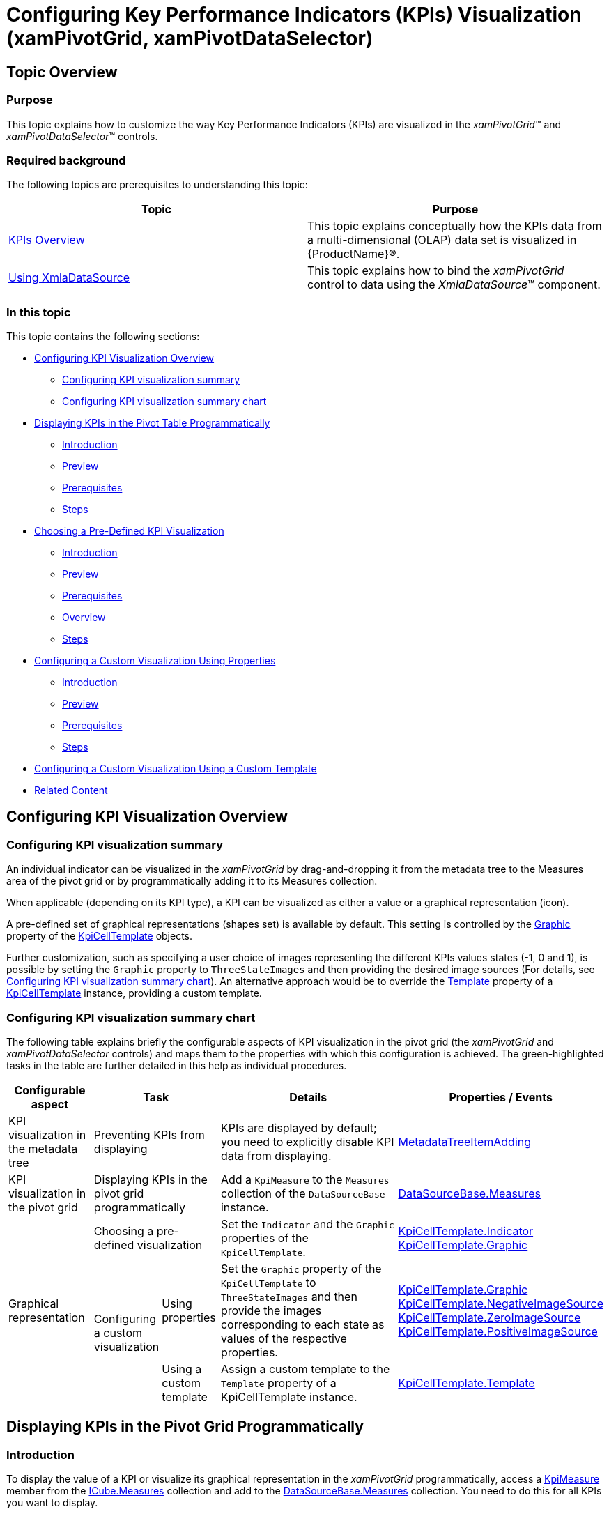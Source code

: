 ﻿////
|metadata|
{
    "name": "xampivotgrid-configuring-kpis-visualization1",
    "controlName": ["xamPivotGrid"],
    "tags": [],
    "guid": "3a54cfd9-2d6a-4cf7-bbfe-c037167e41e1","buildFlags": [],
    "createdOn": "2016-05-25T18:21:58.3553343Z"
}
|metadata|
////

= Configuring Key Performance Indicators (KPIs) Visualization (xamPivotGrid, xamPivotDataSelector)

== Topic Overview

=== Purpose

This topic explains how to customize the way Key Performance Indicators (KPIs) are visualized in the  _xamPivotGrid_™ and  _xamPivotDataSelector_™ controls.

=== Required background

The following topics are prerequisites to understanding this topic:

[options="header", cols="a,a"]
|====
|Topic|Purpose

| link:xampivotgrid-kpis-visualization-overview.html[KPIs Overview]
|This topic explains conceptually how the KPIs data from a multi-dimensional (OLAP) data set is visualized in {ProductName}®.

| link:xampivotgrid-databinding-using-xmladatasource.html[Using XmlaDataSource]
|This topic explains how to bind the _xamPivotGrid_ control to data using the _XmlaDataSource_™ component.

|====

=== In this topic

This topic contains the following sections:

* <<_Ref380418734,Configuring KPI Visualization Overview>>

** <<_Ref380418739,Configuring KPI visualization summary>>
** <<_Ref377459969,Configuring KPI visualization summary chart>>

* <<_Ref380418751,Displaying KPIs in the Pivot Table Programmatically>>

** <<_Ref377459977,Introduction>>
** <<_Ref377459981,Preview>>
** <<_Ref382416579,Prerequisites>>
** <<_Ref377459986,Steps>>

* <<_Ref380411551,Choosing a Pre-Defined KPI Visualization>>

** <<_Ref380418790,Introduction>>
** <<_Preview,Preview>>
** <<_Prerequisites,Prerequisites>>
** <<_Overview,Overview>>
** <<_Ref380418807,Steps>>

* <<_Ref380418811,Configuring a Custom Visualization Using Properties>>

** <<_Ref380418818,Introduction>>
** <<_Ref380418822,Preview>>
** <<_Ref380418826,Prerequisites>>
** <<_Ref380418829,Steps>>

* <<_ConfiguringCustomTemplate,Configuring a Custom Visualization Using a Custom Template>>
* <<_Ref380418833, Related Content >>

[[_Ref377459963]]

[[_Ref377366929]]

[[_Ref380418734]]
== Configuring KPI Visualization Overview

[[_Ref380418739]]

=== Configuring KPI visualization summary

An individual indicator can be visualized in the _xamPivotGrid_ by drag-and-dropping it from the metadata tree to the Measures area of the pivot grid or by programmatically adding it to its Measures collection.

When applicable (depending on its KPI type), a KPI can be visualized as either a value or a graphical representation (icon).

A pre-defined set of graphical representations (shapes set) is available by default. This setting is controlled by the link:{ApiPlatform}controls.grids.xampivotgrid{ApiVersion}~infragistics.controls.grids.kpicelltemplate~graphic.html[Graphic] property of the link:{ApiPlatform}controls.grids.xampivotgrid{ApiVersion}~infragistics.controls.grids.kpicelltemplate_members.html[KpiCellTemplate] objects.

Further customization, such as specifying a user choice of images representing the different KPIs values states (-1, 0 and 1), is possible by setting the `Graphic` property to `ThreeStateImages` and then providing the desired image sources (For details, see link:xampivotgrid-configuring-kpis-visualization.html#_Ref377459969[Configuring KPI visualization summary chart]). An alternative approach would be to override the link:{ApiPlatform}controls.grids.xampivotgrid{ApiVersion}~infragistics.controls.grids.kpicelltemplate~template.html[Template] property of a link:{ApiPlatform}controls.grids.xampivotgrid{ApiVersion}~infragistics.controls.grids.kpicelltemplate_members.html[KpiCellTemplate] instance, providing a custom template.

[[_Ref377459969]]

=== Configuring KPI visualization summary chart

The following table explains briefly the configurable aspects of KPI visualization in the pivot grid (the _xamPivotGrid_ and  _xamPivotDataSelector_ controls) and maps them to the properties with which this configuration is achieved. The green-highlighted tasks in the table are further detailed in this help as individual procedures.

[options="header", cols="15a,10a,10a,40a,25a"]
|====
|Configurable aspect
2+|Task
|Details
|Properties / Events

|KPI visualization in the metadata tree
2+|Preventing KPIs from displaying
|KPIs are displayed by default; you need to explicitly disable KPI data from displaying.
|link:{ApiPlatform}olap.xmla{ApiVersion}~infragistics.olap.xmla.xmladatasource~metadatatreeitemadding_ev.html[MetadataTreeItemAdding] 

|KPI visualization in the pivot grid
2+|Displaying KPIs in the pivot grid programmatically
|Add a `KpiMeasure` to the `Measures` collection of the `DataSourceBase` instance.
|link:{ApiPlatform}olap{ApiVersion}~infragistics.olap.datasourcebase~measures.html[DataSourceBase.Measures] 

.3+|Graphical representation
2+|Choosing a pre-defined visualization
|Set the `Indicator` and the `Graphic` properties of the `KpiCellTemplate`.
|link:{ApiPlatform}controls.grids.xampivotgrid{ApiVersion}~infragistics.controls.grids.kpicelltemplate~indicator.html[KpiCellTemplate.Indicator]
link:{ApiPlatform}controls.grids.xampivotgrid{ApiVersion}~infragistics.controls.grids.kpicelltemplate~graphic.html[KpiCellTemplate.Graphic] 

.2+|Configuring a custom visualization
|Using properties
|Set the `Graphic` property of the `KpiCellTemplate` to `ThreeStateImages` and then provide the images corresponding to each state as values of the respective properties.
|link:{ApiPlatform}controls.grids.xampivotgrid{ApiVersion}~infragistics.controls.grids.kpicelltemplate~graphic.html[KpiCellTemplate.Graphic] 
link:{ApiPlatform}controls.grids.xampivotgrid{ApiVersion}~infragistics.controls.grids.kpicelltemplate~negativeimagesource.html[KpiCellTemplate.NegativeImageSource] 
link:{ApiPlatform}controls.grids.xampivotgrid{ApiVersion}~infragistics.controls.grids.kpicelltemplate~zeroimagesource.html[KpiCellTemplate.ZeroImageSource] 
link:{ApiPlatform}controls.grids.xampivotgrid{ApiVersion}~infragistics.controls.grids.kpicelltemplate~positiveimagesource.html[KpiCellTemplate.PositiveImageSource] 

|Using a custom template
|Assign a custom template to the `Template` property of a KpiCellTemplate instance.
|link:{ApiPlatform}controls.grids.xampivotgrid{ApiVersion}~infragistics.controls.grids.kpicelltemplate~template.html[KpiCellTemplate.Template] 

|====

[[_Ref377459973]]

[[_Displaying_KPIs_in]]
[[_Ref380418751]]
== Displaying KPIs in the Pivot Grid Programmatically

[[_Ref377459977]]
=== Introduction

To display the value of a KPI or visualize its graphical representation in the  _xamPivotGrid_ programmatically, access a link:{ApiPlatform}olap{ApiVersion}~infragistics.olap.data.base.kpimeasure_members.html[KpiMeasure] member from the link:{ApiPlatform}olap{ApiVersion}~infragistics.olap.data.icube~measures.html[ICube.Measures] collection and add to the link:{ApiPlatform}olap{ApiVersion}~infragistics.olap.datasourcebase~measures.html[DataSourceBase.Measures] collection. You need to do this for all KPIs you want to display.

The particular procedure below demonstrates how to add a _Status_-based KPI graphical representation to the cells of a _xamPivotGrid_ using XMLA as data source (the Adventure Works DW 2008 database).

[[_Ref377459981]]
=== Preview

The following screenshot is a preview of the final result.

image::images/xamPivotGrid_Configuring_KPIs_Visualization_1.png[]

[[_Ref382416579]]
=== Prerequisites

To complete the procedure, you need the following:

* A {PlatformName} application with a page
* Instances of _xamPivotGrid_ and _xamPivotDataSelector_ that use XMLA as data source (the Adventure Works DW 2008 database) added to the page

[[_Ref377459986]]
=== Steps

The following steps demonstrate how to display KPIs in the pivot grid programmatically.

[start=1]
. *Obtain the KPI item by its unique name.*
+
Obtain the KPI item from the `ICube.Kpis` collection.
+
*In C#:*
+
[source,csharp]
----
IKpi kpi = dataSource.Cube.Kpis["Product Gross Profit Margin"];
----
+
*In Visual Basic:*
+
[source,vb]
----
Dim kpi As IKpi = dataSource.Cube.Kpis("Product Gross Profit Margin")
----

[start=2]
. *Specify the metadata type of the KPI member.*
+
Select the desired metadata type member from the  link:{ApiPlatform}olap{ApiVersion}~infragistics.olap.data.ikpi.html[IKpi]  object  created in step 1.
+
In this procedure, select a `Status` member.
+
*In C#:*
+
[source,csharp]
----
KpiMeasure kpiStatusMeasure = (KpiMeasure)dataSource.Cube.Measures[kpi.KpiStatus];
----
+
*In Visual Basic:*
+
[source,vb]
----
Dim kpiStatusMeasure As KpiMeasure = DirectCast(dataSource.Cube.Measures(kpi.KpiStatus), KpiMeasure)
----

[start=3]
. *Specify the area in which to display the KPI item.*
+
Add the `KpiMeasure` to the `Measures` collection of _xamPivotGrid_'s data source so that it gets displayed in the Measures area.
+
*In C#:*
+
[source,csharp]
----
IMeasureViewModel mvm = dataSource.CreateMeasureViewModel(kpiStatusMeasure);
dataSource.Measures.Add(mvm);
----
+
*In Visual Basic:*
+
[source,vb]
----
Dim mvm As IMeasureViewModel = dataSource.CreateMeasureViewModel(kpiStatusMeasure)
dataSource.Measures.Add(mvm)
----

[[_Ref377459991]]

[[_Specifying_a_Pre-Defined]]
[[_Ref380411551]]
== Specifying a Pre-Defined KPI Visualization

[[_Ref380418790]]
=== Introduction

A graphical representation of a KPI derived from the Analysis Service (graphic type) is visualized using predefined templates corresponding to that type by default when the respective link:{ApiPlatform}olap{ApiVersion}~infragistics.olap.data.base.kpimeasure_members.html[KpiMeasure] has been added to the link:{ApiPlatform}olap.xmla{ApiVersion}~infragistics.olap.xmla.xmladatasource~measures.html[Measures] collection of the link:{ApiPlatform}olap{ApiVersion}~infragistics.olap.datasourcebase.html[DataSourceBase] class.

In this procedure, link:xampivotgrid-kpis-visualization-overview.html#_Ref382419114[a Status-based key performance indicator] is configured to be visualized in the cells of a xamPivotGrid control using arrow-like shapes (There is a set of predefined shapes in the link:{ApiPlatform}controls.grids.xampivotgrid{ApiVersion}~infragistics.controls.grids.graphictype.html[GraphicType] enumeration for visually representing KPI member items.).

[[_Preview]]
=== Preview

The following screenshot is a preview of the final result.

image::images/xamPivotGrid_Configuring_KPIs_Visualization_2.png[]

[[_Prerequisites]]

=== Prerequisites

To complete the procedure, you need the following:

* A {PlatformName} application with a page
* An instance of _xamPivotGrid_ using XMLA as data source (the Adventure Works DW 2008 database) added to the page.

[[_Overview]]

=== Overview

Following is a conceptual overview of the process:

[start=1]
. *Configuring the data source* 
[start=2]
. *Choosing the KPI member to be used* 
[start=3]
. *Specifying the metadata type of the KPI member* 
[start=4]
. *Changing the default graphics* 
[start=5]
. *Applying the cell template* 

[[_Ref380418807]]

=== Steps

The following steps demonstrate how to visualize a Status-based KPI in the cells of  _xamPivotGrid_ using arrow-like shapes.

. *Configure the data source.*
+
Configure the data source for the xamPivotGrid control. In this procedure, use the following settings:
+
*In XAML:*
+
[source,xaml]
----
<igOlap:XmlaDataSource
    ServerUri="http://sampledata.infragistics.com/olap/msmdpump.dll"
    Database="Adventure Works DW 2008"
    Cube="Adventure Works"
    Columns="[Product].[Category]"
    Rows="[Date].[Fiscal]"
    Measures="[Measures].[Internet Revenue Status]" />
----

. *Choose the KPI member to be used.*
+
To indicate which KPI is going to be used, set the  link:{ApiPlatform}controls.grids.xampivotgrid{ApiVersion}~infragistics.controls.grids.kpicelltemplate~membername.html[MemberName] property of a new link:{ApiPlatform}controls.grids.xampivotgrid{ApiVersion}~infragistics.controls.grids.kpicelltemplate_members.html[KpiCellTemplate] instance to the desired value. In this procedure, set the `MemberName` property to `Internet Revenue`.
+
*In XAML:*
+
[source,xaml]
----
<ig:KpiCellTemplate MemberName="Internet Revenue" />
----

. *Specify the metadata type of the member item.*
+
Set the `Indicator` property of the `KpiCellTemplate` instance to the desired `metadata type`.
+
In this procedure, set the `Indicator` property to `Status`.
+
*In XAML:*
+
[source,xaml]
----
<ig:KpiCellTemplate MemberName="Internet Revenue" Indicator="Status" />
----

. *Change the default graphics.*
+
From the set of predefined shapes corresponding to the values of the `GraphicType` enumeration, select a shape to use and set the desired shape as a value for the link:{ApiPlatform}controls.grids.xampivotgrid{ApiVersion}~infragistics.controls.grids.kpicelltemplate~graphic.html[Graphic] property of the `KpiCellTemplate` object.
+
In this procedure, set the `Graphic` property to `StandardArrow`.
+
*In XAML:*
+
[source,xaml]
----
<ig:KpiCellTemplate
    MemberName="Internet Revenue"
    Indicator="Status"
    Graphic="StandardArrow" />
----
+
For a list of pre-defined shapes, please refer to the API documentation.

. *Apply the cell template.*
+
Add the link:{ApiPlatform}controls.grids.xampivotgrid{ApiVersion}~infragistics.controls.grids.kpicelltemplate_members.html[KpiCellTemplate]  object to the `KpiCellTemplates` collection of the _xamPivotGrid_.
+
*In XAML:*
+
[source,xaml]
----
<ig:XamPivotGrid.KpiCellTemplates>
    <ig:KpiCellTemplate
        MemberName="Internet Revenue"
        Indicator="Status"
        Graphic="StandardArrow" />
</ig:XamPivotGrid.KpiCellTemplates>
----

[[_Ref377460012]]

[[_Configuring_a_Custom]]
[[_Ref380418811]]
[[_Ref382424437]]
== Configuring a Custom Visualization Using Properties

[[_Ref380418818]]
=== Introduction

To provide a custom visualization, you need a set of custom images to represent each KPI state. You set the link:{ApiPlatform}controls.grids.xampivotgrid{ApiVersion}~infragistics.controls.grids.kpicelltemplate~graphic.html[Graphic] property of the link:{ApiPlatform}controls.grids.xampivotgrid{ApiVersion}~infragistics.controls.grids.kpicelltemplate_members.html[KpiCellTemplate] object to `ThreeStateImages` and then provide the images corresponding to each state as values of the respective properties. To apply the template to the cells of the _xamPivotGrid_ the KpiCellTemplate object must be added to  _xamPivotGrid_{empty}'s `KpiCellTemplates` collection.

[[_Ref380418822]]
=== Preview

The following screenshot is a preview of the final result.

image::images/xamPivotGrid_Configuring_KPIs_Visualization_3.png[]

[[_Ref380418826]]
=== Prerequisites

To complete the procedure, you need the following:

* A {PlatformName} application with a page
* An instance of _xamPivotGrid_ using XMLA as data source (the Adventure Works DW 2008 database) added to the page.

[[_Ref380418829]]
=== Steps

The following steps demonstrate how to configure a custom KPI member item visualization using properties.

[start=1]
. *Configure the data source.*
+
Configure the data source for the _xamPivotGrid_ control. In this procedure, use the following settings:
+
*In XAML:*
+
[source,xaml]
----
<igOlap:XmlaDataSource
    ServerUri="http://sampledata.infragistics.com/olap/msmdpump.dll"
    Database="Adventure Works DW 2008"
    Cube="Adventure Works"
    Columns="[Product].[Category]"
    Rows="[Date].[Fiscal]"
    Measures="[Measures].[Product Gross Profit Margin Status]" />
----

[start=2]
. *Configure the use of custom images.*
+
Indicate that three images are going to be explicitly provided to visualize the different KPI values. To do this, set the link:{ApiPlatform}controls.grids.xampivotgrid{ApiVersion}~infragistics.controls.grids.kpicelltemplate~graphic.html[Graphic] property of the `KPICellTemplate` object to `ThreeStateImages`. 
+
*In XAML:*
+
[source,xaml]
----
<ig:XamPivotGrid.KpiCellTemplates>
    <ig:KpiCellTemplate
        MemberName="Product Gross Profit Margin"
        Indicator="Status"
        Graphic="ThreeStateImages" />
</ig:XamPivotGrid.KpiCellTemplates>
----

[start=3]
. *Specify the images.*
+
Use the following snippet to provide the sources of the three images to be displayed as indicators of the three possible KPI member item values: 0, -1 and 1:
+
*In XAML:*
+
[source,xaml]
----
<ig:XamPivotGrid.KpiCellTemplates>
    <ig:KpiCellTemplate
        MemberName="Product Gross Profit Margin"
        Indicator="Status"
        Graphic="ThreeStateImages"
        NegativeImageSource="..\..\StatusFlagRed256.png"
        ZeroImageSource="..\..\StatusFlagYellow256.png"
        PositiveImageSource="..\..\StatusFlagGreen256.png" />
</ig:XamPivotGrid.KpiCellTemplates>
----

[[_Ref377460028]]

[[_ConfiguringCustomTemplate]]
== Configuring a Custom Visualization Using a Custom Template

=== Configuring a custom template summary

It is possible to apply a custom template for the graphical representation of a KPI by overriding `Template` property of an instance of. The `KpiCellTemplate` object is then added to _xamPivotGrid_{empty}'s `KpiCellTemplates` collection. Such an overriding takes precedence over setting the link:{ApiPlatform}controls.grids.xampivotgrid{ApiVersion}~infragistics.controls.grids.kpicelltemplate~graphic.html[Graphic] type to `ThreeStateImages` and providing the image sources (the approach described in link:xampivotgrid-configuring-kpis-visualization.html#_Ref382424437[Configuring a Custom Visualization Using Properties]).

The `DataContext` of the template depends on the value for the respective cell. This allows for direct binding to display/get this value and for using an `IValueConverter` to translate the value into the required 3-state custom representation in the custom template.

[[_Ref380418833]]
== Related Content

[[_Ref377366968]]

=== Sample

The following samples provide additional information related to this topic.

[options="header", cols="a,a"]
|====
|Sample|Purpose

|link:{SamplesURL}/pivot-grid/kpi-cells[KPI Cells] 

|This sample demonstrates displaying KPIs in _xamPivotDataSelector_ and _xamPivotGrid_ with both default and custom KPIs data templates.

|====